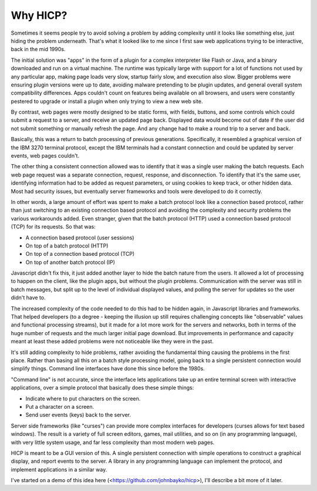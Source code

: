 =========
Why HICP?
=========

Sometimes it seems people try to avoid solving a problem by adding complexity
until it looks like something else, just hiding the problem underneath. That's
what it looked like to me since I first saw web applications trying to be
interactive, back in the mid 1990s.

The initial solution was "apps" in the form of a plugin for a complex
interpreter like Flash or Java, and a binary downloaded and run on a virtual
machine. The runtime was typically large with support for a lot of functions
not used by any particular app, making page loads very slow, startup fairly
slow, and execution also slow. Bigger problems were ensuring plugin versions
were up to date, avoiding malware pretending to be plugin updates, and general
overall system compatibility differences. Apps couldn't count on features being
available on all browsers, and users were constantly pestered to upgrade or
install a plugin when only trying to view a new web site.

By contrast, web pages were mostly designed to be static forms, with fields,
buttons, and some controls which could submit a request to a server, and
receive an updated page back. Displayed data would become out of date if the
user did not submit something or manually refresh the page. And any change had
to make a round trip to a server and back.

Basically, this was a return to batch processing of previous generations.
Specifically, it resembled a graphical version of the IBM 3270 terminal
protocol, except the IBM terminals had a constant connection and could be
updated by server events, web pages couldn't.

The other thing a consistent connection allowed was to identify that it was a
single user making the batch requests. Each web page request was a separate
connection, request, response, and disconnection. To identify that it's the
same user, identifying information had to be added as request parameters, or
using cookies to keep track, or other hidden data. Most had security issues,
but eventually server frameworks and tools were developed to do it correctly.

In other words, a large amount of effort was spent to make a batch protocol
look like a connection based protocol, rather than just switching to an
existing connection based protocol and avoiding the complexity and security
problems the various workarounds added. Even stranger, given that the batch
protocol (HTTP) used a connection based protocol (TCP) for its requests. So
that was:

- A connection based protocol (user sessions)
- On top of a batch protocol (HTTP)
- On top of a connection based protocol (TCP)
- On top of another batch protocol (IP)

Javascript didn't fix this, it just added another layer to hide the batch
nature from the users. It allowed a lot of processing to happen on the client,
like the plugin apps, but without the plugin problems. Communication with the
server was still in batch messages, but split up to the level of individual
displayed values, and polling the server for updates so the user didn't have
to.

The increased complexity of the code needed to do this had to be hidden again,
in Javascript libraries and frameworks. That helped developers (to a degree -
keeping the illusion up still requires challenging concepts like "observable"
values and functional processing streams), but it made for a lot more work for
the servers and networks, both in terms of the huge number of requests and the
much larger initial page download. But improvements in performance and capacity
meant at least these added problems were not noticeable like they were in the
past.

It's still adding complexity to hide problems, rather avoiding the fundamental
thing causing the problems in the first place. Rather than basing all this on a
batch style processing model, going back to a single persistent connection
would simplify things. Command line interfaces have done this since before the
1980s.

"Command line" is not accurate, since the interface lets applications take up
an entire terminal screen with interactive applications, over a simple protocol
that basically does these simple things:

- Indicate where to put characters on the screen.

- Put a character on a screen.

- Send user events (keys) back to the server.

Server side frameworks (like "curses") can provide more complex interfaces for
developers (curses allows for text based windows). The result is a variety of
full screen editors, games, mail utilities, and so on (in any programming
language), with very little system usage, and far less complexity than most
modern web pages.

HICP is meant to be a GUI version of this. A single persistent connection with
simple operations to construct a graphical display, and report events to the
server. A library in any programming language can implement the protocol, and
implement applications in a similar way.

I've started on a demo of this idea here (<https://github.com/johnbayko/hicp>),
I'll describe a bit more of it later.
